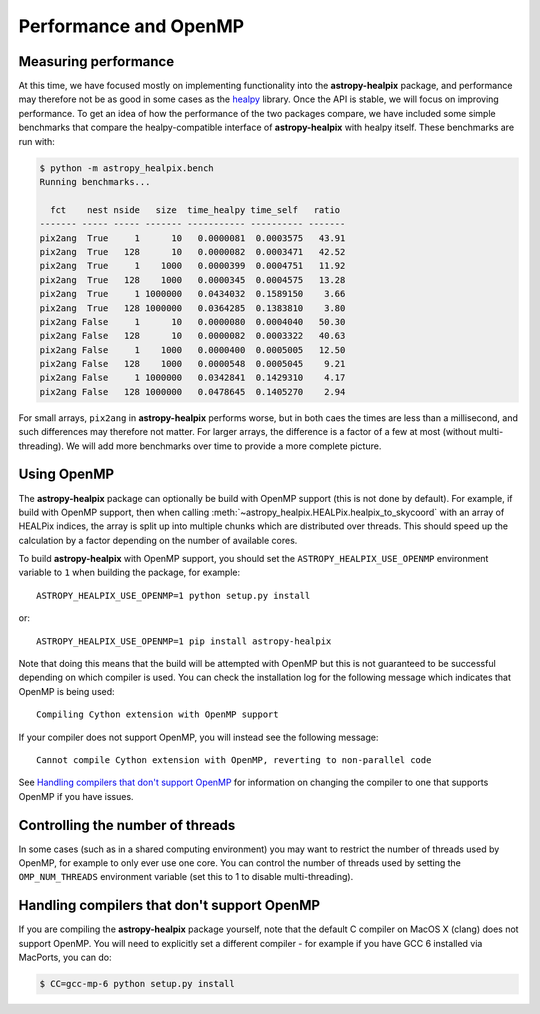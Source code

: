 Performance and OpenMP
======================

Measuring performance
---------------------

At this time, we have focused mostly on implementing functionality into the
**astropy-healpix** package, and performance may therefore not be as good in
some cases as the `healpy <https://github.com/healpy/healpy>`__ library. Once
the API is stable, we will focus on improving performance. To get an idea of
how the performance of the two packages compare, we have included some simple
benchmarks that compare the healpy-compatible interface of **astropy-healpix**
with healpy itself. These benchmarks are run with:

.. code-block:: bash

    $ python -m astropy_healpix.bench
    Running benchmarks...

      fct    nest nside   size  time_healpy time_self   ratio
    ------- ----- ----- ------- ----------- ---------- -------
    pix2ang  True     1      10   0.0000081  0.0003575   43.91
    pix2ang  True   128      10   0.0000082  0.0003471   42.52
    pix2ang  True     1    1000   0.0000399  0.0004751   11.92
    pix2ang  True   128    1000   0.0000345  0.0004575   13.28
    pix2ang  True     1 1000000   0.0434032  0.1589150    3.66
    pix2ang  True   128 1000000   0.0364285  0.1383810    3.80
    pix2ang False     1      10   0.0000080  0.0004040   50.30
    pix2ang False   128      10   0.0000082  0.0003322   40.63
    pix2ang False     1    1000   0.0000400  0.0005005   12.50
    pix2ang False   128    1000   0.0000548  0.0005045    9.21
    pix2ang False     1 1000000   0.0342841  0.1429310    4.17
    pix2ang False   128 1000000   0.0478645  0.1405270    2.94

For small arrays, ``pix2ang`` in **astropy-healpix** performs worse, but in both
caes the times are less than a millisecond, and such differences may therefore
not matter. For larger arrays, the difference is a factor of a few at most
(without multi-threading). We will add more benchmarks over time to provide a
more complete picture.

Using OpenMP
------------

The **astropy-healpix** package can optionally be build with OpenMP support
(this is not done by default). For example, if build with OpenMP support, then
when calling :meth:`~astropy_healpix.HEALPix.healpix_to_skycoord` with an array
of HEALPix indices, the array is split up into multiple chunks which are
distributed over threads. This should speed up the calculation by a factor
depending on the number of available cores.

To build **astropy-healpix** with OpenMP support, you should set the
``ASTROPY_HEALPIX_USE_OPENMP`` environment variable to ``1`` when building the
package, for example::

    ASTROPY_HEALPIX_USE_OPENMP=1 python setup.py install

or::

    ASTROPY_HEALPIX_USE_OPENMP=1 pip install astropy-healpix

Note that doing this means that the build will be attempted with OpenMP but this
is not guaranteed to be successful depending on which compiler is used. You can
check the installation log for the following message which indicates that OpenMP
is being used::

    Compiling Cython extension with OpenMP support

If your compiler does not support OpenMP, you will instead see the following
message::

    Cannot compile Cython extension with OpenMP, reverting to non-parallel code

See `Handling compilers that don't support OpenMP`_ for information on changing
the compiler to one that supports OpenMP if you have issues.

Controlling the number of threads
---------------------------------

In some cases (such as in a shared computing environment) you may want to
restrict the number of threads used by OpenMP, for example to only ever use one
core. You can control the number of threads used by setting the
``OMP_NUM_THREADS`` environment variable (set this to 1 to disable
multi-threading).

Handling compilers that don't support OpenMP
--------------------------------------------

If you are compiling the **astropy-healpix** package yourself, note that the
default C compiler on MacOS X (clang) does not support OpenMP. You will need to
explicitly set a different compiler - for example if you have GCC 6 installed
via MacPorts, you can do:

.. code-block:: bash

    $ CC=gcc-mp-6 python setup.py install
